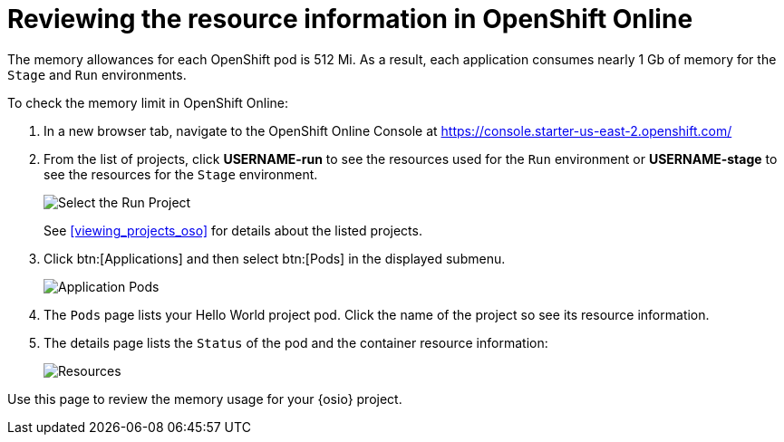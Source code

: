 [#reviewing_resource_information]
= Reviewing the resource information in OpenShift Online

The memory allowances for each OpenShift pod is 512 Mi. As a result, each application consumes nearly 1 Gb of memory for the `Stage` and `Run` environments.

To check the memory limit in OpenShift Online:

. In a new browser tab, navigate to the OpenShift Online Console at https://console.starter-us-east-2.openshift.com/

. From the list of projects, click *USERNAME-run* to see the resources used for the `Run` environment or *USERNAME-stage* to see the resources for the `Stage` environment.
+
image::select_project_run.png[Select the Run Project]
+
See <<viewing_projects_oso>> for details about the listed projects.

. Click btn:[Applications] and then select btn:[Pods] in the displayed submenu.
+
image::app_pods.png[Application Pods]
+
. The `Pods` page lists your Hello World project pod. Click the name of the project so see its resource information.

. The details page lists the `Status` of the pod and the container resource information:
+
image::resources.png[Resources]

Use this page to review the memory usage for your {osio} project.
